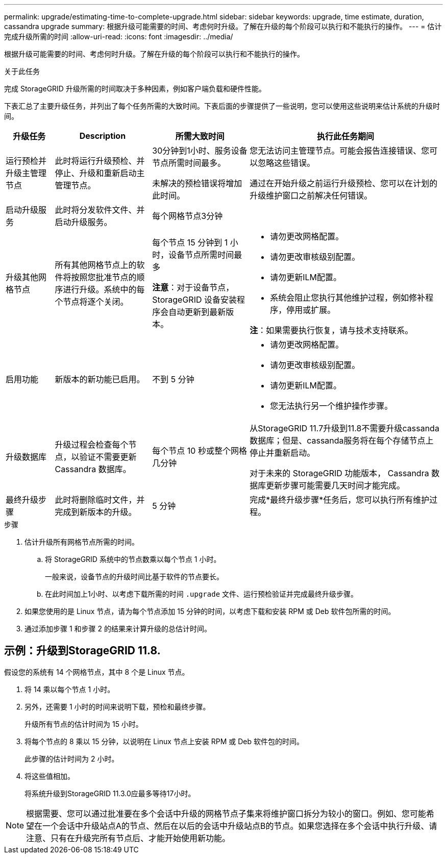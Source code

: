 ---
permalink: upgrade/estimating-time-to-complete-upgrade.html 
sidebar: sidebar 
keywords: upgrade, time estimate, duration, cassandra upgrade 
summary: 根据升级可能需要的时间、考虑何时升级。了解在升级的每个阶段可以执行和不能执行的操作。 
---
= 估计完成升级所需的时间
:allow-uri-read: 
:icons: font
:imagesdir: ../media/


[role="lead"]
根据升级可能需要的时间、考虑何时升级。了解在升级的每个阶段可以执行和不能执行的操作。

.关于此任务
完成 StorageGRID 升级所需的时间取决于多种因素，例如客户端负载和硬件性能。

下表汇总了主要升级任务，并列出了每个任务所需的大致时间。下表后面的步骤提供了一些说明，您可以使用这些说明来估计系统的升级时间。

[cols="1a,2a,2a,4a"]
|===
| 升级任务 | Description | 所需大致时间 | 执行此任务期间 


 a| 
运行预检并升级主管理节点
 a| 
此时将运行升级预检、并停止、升级和重新启动主管理节点。
 a| 
30分钟到1小时、服务设备节点所需时间最多。

未解决的预检错误将增加此时间。
 a| 
您无法访问主管理节点。可能会报告连接错误、您可以忽略这些错误。

通过在开始升级之前运行升级预检、您可以在计划的升级维护窗口之前解决任何错误。



 a| 
启动升级服务
 a| 
此时将分发软件文件、并启动升级服务。
 a| 
每个网格节点3分钟
 a| 



 a| 
升级其他网格节点
 a| 
所有其他网格节点上的软件将按照您批准节点的顺序进行升级。系统中的每个节点将逐个关闭。
 a| 
每个节点 15 分钟到 1 小时，设备节点所需时间最多

*注意*：对于设备节点，StorageGRID 设备安装程序会自动更新到最新版本。
 a| 
* 请勿更改网格配置。
* 请勿更改审核级别配置。
* 请勿更新ILM配置。
* 系统会阻止您执行其他维护过程，例如修补程序，停用或扩展。


*注*：如果需要执行恢复，请与技术支持联系。



 a| 
启用功能
 a| 
新版本的新功能已启用。
 a| 
不到 5 分钟
 a| 
* 请勿更改网格配置。
* 请勿更改审核级别配置。
* 请勿更新ILM配置。
* 您无法执行另一个维护操作步骤。




 a| 
升级数据库
 a| 
升级过程会检查每个节点，以验证不需要更新 Cassandra 数据库。
 a| 
每个节点 10 秒或整个网格几分钟
 a| 
从StorageGRID 11.7升级到11.8不需要升级cassanda数据库；但是、cassanda服务将在每个存储节点上停止并重新启动。

对于未来的 StorageGRID 功能版本， Cassandra 数据库更新步骤可能需要几天时间才能完成。



 a| 
最终升级步骤
 a| 
此时将删除临时文件，并完成到新版本的升级。
 a| 
5 分钟
 a| 
完成*最终升级步骤*任务后，您可以执行所有维护过程。

|===
.步骤
. 估计升级所有网格节点所需的时间。
+
.. 将 StorageGRID 系统中的节点数乘以每个节点 1 小时。
+
一般来说，设备节点的升级时间比基于软件的节点要长。

.. 在此时间加上1小时、以考虑下载所需的时间 `.upgrade` 文件、运行预检验证并完成最终升级步骤。


. 如果您使用的是 Linux 节点，请为每个节点添加 15 分钟的时间，以考虑下载和安装 RPM 或 Deb 软件包所需的时间。
. 通过添加步骤 1 和步骤 2 的结果来计算升级的总估计时间。




== 示例：升级到StorageGRID 11.8.

假设您的系统有 14 个网格节点，其中 8 个是 Linux 节点。

. 将 14 乘以每个节点 1 小时。
. 另外，还需要 1 小时的时间来说明下载，预检和最终步骤。
+
升级所有节点的估计时间为 15 小时。

. 将每个节点的 8 乘以 15 分钟，以说明在 Linux 节点上安装 RPM 或 Deb 软件包的时间。
+
此步骤的估计时间为 2 小时。

. 将这些值相加。
+
将系统升级到StorageGRID 11.3.0应最多等待17小时。




NOTE: 根据需要、您可以通过批准要在多个会话中升级的网格节点子集来将维护窗口拆分为较小的窗口。例如、您可能希望在一个会话中升级站点A的节点、然后在以后的会话中升级站点B的节点。如果您选择在多个会话中执行升级、请注意、只有在升级完所有节点后、才能开始使用新功能。
